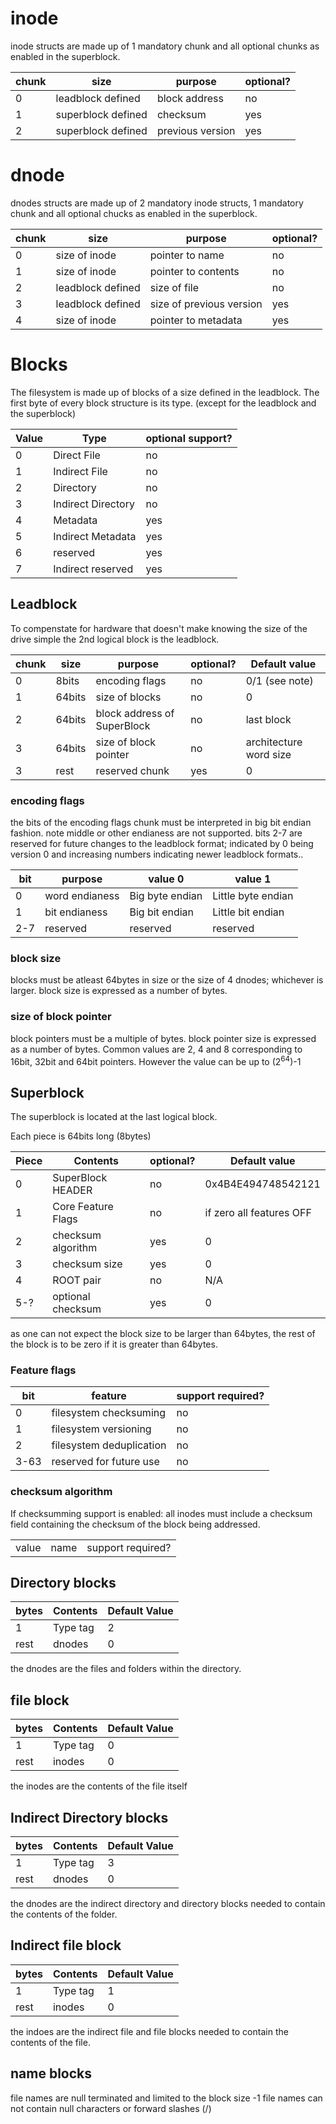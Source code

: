 * inode
inode structs are made up of 1 mandatory chunk and all optional chunks as enabled in the superblock.

| chunk | size               | purpose          | optional? |
|-------+--------------------+------------------+-----------|
|     0 | leadblock defined  | block address    | no        |
|     1 | superblock defined | checksum         | yes       |
|     2 | superblock defined | previous version | yes       |

* dnode
dnodes structs are made up of 2 mandatory inode structs, 1 mandatory chunk and all optional chucks as enabled in the superblock.

| chunk | size              | purpose                  | optional? |
|-------+-------------------+--------------------------+-----------|
|     0 | size of inode     | pointer to name          | no        |
|     1 | size of inode     | pointer to contents      | no        |
|     2 | leadblock defined | size of file             | no        |
|     3 | leadblock defined | size of previous version | yes       |
|     4 | size of inode     | pointer to metadata      | yes       |

* Blocks
The filesystem is made up of blocks of a size defined in the leadblock.
The first byte of every block structure is its type.
(except for the leadblock and the superblock)

| Value | Type               | optional support? |
|-------+--------------------+-------------------|
|     0 | Direct File        | no                |
|     1 | Indirect File      | no                |
|     2 | Directory          | no                |
|     3 | Indirect Directory | no                |
|     4 | Metadata           | yes               |
|     5 | Indirect Metadata  | yes               |
|     6 | reserved           | yes               |
|     7 | Indirect reserved  | yes               |

** Leadblock
To compenstate for hardware that doesn't make knowing the size of the drive simple
the 2nd logical block is the leadblock.

| chunk | size   | purpose                     | optional? | Default value          |
|-------+--------+-----------------------------+-----------+------------------------|
|     0 | 8bits  | encoding flags              | no        | 0/1 (see note)         |
|     1 | 64bits | size of blocks              | no        | 0                      |
|     2 | 64bits | block address of SuperBlock | no        | last block             |
|     3 | 64bits | size of block pointer       | no        | architecture word size |
|     3 | rest   | reserved chunk              | yes       | 0                      |

*** encoding flags
the bits of the encoding flags chunk must be interpreted in big bit endian fashion.
note middle or other endianess are not supported.
bits 2-7 are reserved for future changes to the leadblock format;
indicated by 0 being version 0 and increasing numbers indicating newer leadblock formats..

| bit | purpose        | value 0         | value 1            |
|-----+----------------+-----------------+--------------------|
|   0 | word endianess | Big byte endian | Little byte endian |
|   1 | bit endianess  | Big bit endian  | Little bit endian  |
| 2-7 | reserved       | reserved        | reserved           |

*** block size
blocks must be atleast 64bytes in size or the size of 4 dnodes; whichever is larger.
block size is expressed as a number of bytes.

*** size of block pointer
block pointers must be a multiple of bytes.
block pointer size is expressed as a number of bytes.
Common values are 2, 4 and 8 corresponding to 16bit, 32bit and 64bit pointers.
However the value can be up to (2^64)-1

** Superblock
The superblock is located at the last logical block.

Each piece is 64bits long (8bytes)
| Piece | Contents           | optional? |            Default value |
|-------+--------------------+-----------+--------------------------|
|     0 | SuperBlock HEADER  | no        |       0x4B4E494748542121 |
|     1 | Core Feature Flags | no        | if zero all features OFF |
|     2 | checksum algorithm | yes       |                        0 |
|     3 | checksum size      | yes       |                        0 |
|     4 | ROOT pair          | no        |                      N/A |
|   5-? | optional checksum  | yes       |                        0 |

as one can not expect the block size to be larger than 64bytes,
the rest of the block is to be zero if it is greater than 64bytes.

*** Feature flags
|  bit | feature                  | support required? |
|------+--------------------------+-------------------|
|    0 | filesystem checksuming   | no                |
|    1 | filesystem versioning    | no                |
|    2 | filesystem deduplication | no                |
| 3-63 | reserved for future use  | no                |

*** checksum algorithm
If checksumming support is enabled:
all inodes must include a checksum field containing the checksum of the block being addressed.

| value | name | support required? |

** Directory blocks
| bytes | Contents | Default Value |
|-------+----------+---------------|
| 1     | Type tag |             2 |
| rest  | dnodes   |             0 |

the dnodes are the files and folders within the directory.

** file block
| bytes | Contents | Default Value |
|-------+----------+---------------|
| 1     | Type tag |             0 |
| rest  | inodes   |             0 |

the inodes are the contents of the file itself

** Indirect Directory blocks
| bytes | Contents | Default Value |
|-------+----------+---------------|
| 1     | Type tag |             3 |
| rest  | dnodes   |             0 |

the dnodes are the indirect directory and directory blocks needed to contain the contents of the folder.

** Indirect file block
| bytes | Contents | Default Value |
|-------+----------+---------------|
| 1     | Type tag |             1 |
| rest  | inodes   |             0 |

the indoes are the indirect file and file blocks needed to contain the contents of the file.

** name blocks
file names are null terminated and limited to the block size -1
file names can not contain null characters or forward slashes (/)
